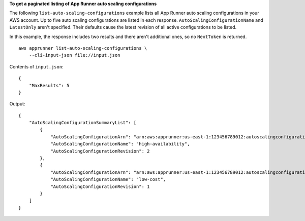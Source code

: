 **To get a paginated listing of App Runner auto scaling configurations**

The following ``list-auto-scaling-configurations`` example lists all App Runner auto scaling configurations in your AWS account.
Up to five auto scaling configurations are listed in each response. ``AutoScalingConfigurationName`` and ``LatestOnly`` aren't specified.
Their defaults cause the latest revision of all active configurations to be listed.

In this example, the response includes two results and there aren't additional ones, so no ``NextToken`` is returned. ::

    aws apprunner list-auto-scaling-configurations \
        --cli-input-json file://input.json

Contents of ``input.json``::

    {
        "MaxResults": 5
    }

Output::

    {
        "AutoScalingConfigurationSummaryList": [
            {
                "AutoScalingConfigurationArn": "arn:aws:apprunner:us-east-1:123456789012:autoscalingconfiguration/high-availability/2/e76562f50d78042e819fead0f59672e6",
                "AutoScalingConfigurationName": "high-availability",
                "AutoScalingConfigurationRevision": 2
            },
            {
                "AutoScalingConfigurationArn": "arn:aws:apprunner:us-east-1:123456789012:autoscalingconfiguration/low-cost/1/50d7804e7656fead0f59672e62f2e819",
                "AutoScalingConfigurationName": "low-cost",
                "AutoScalingConfigurationRevision": 1
            }
        ]
    }

